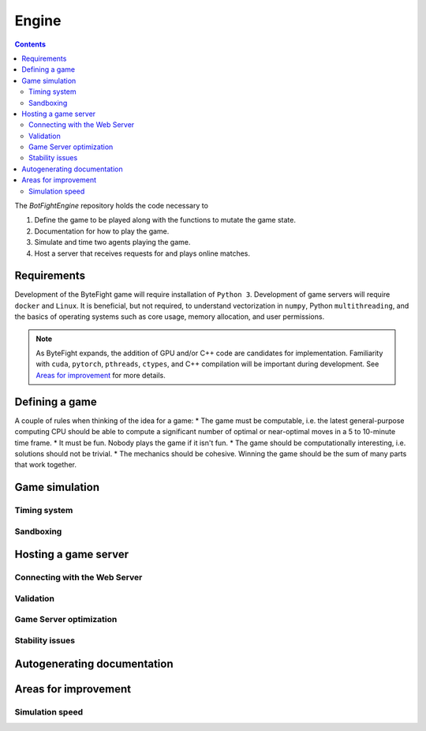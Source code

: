 Engine
======
.. contents::

The *BotFightEngine* repository holds the code necessary to 

1. Define the game to be played along with the functions to mutate the game state.
2. Documentation for how to play the game.
3. Simulate and time two agents playing the game.
4. Host a server that receives requests for and plays online matches.

Requirements
------------
Development of the ByteFight game will require installation of ``Python 3``. Development of game 
servers will require ``docker`` and ``Linux``. It is beneficial, but not required,
to understand  vectorization in ``numpy``, Python ``multithreading``, and the basics of 
operating systems such as core usage, memory allocation, and user permissions.

.. note::
   As ByteFight expands, the addition of GPU and/or C++ code are candidates for implementation. Familiarity with
   ``cuda``, ``pytorch``, ``pthreads``, ``ctypes``, and C++ compilation will be important 
   during development. See `Areas for improvement`_ for more details.

Defining a game
---------------
A couple of rules when thinking of the idea for a game:
* The game must be computable, i.e. the latest general-purpose computing CPU should be able to compute a significant number of optimal or near-optimal moves in a 5 to 10-minute time frame.
* It must be fun. Nobody plays the game if it isn't fun.
* The game should be computationally interesting, i.e. solutions should not be trivial.
* The mechanics should be cohesive. Winning the game should be the sum of many parts that work together.

Game simulation
---------------

Timing system
^^^^^^^^^^^^^

Sandboxing
^^^^^^^^^^^^^

Hosting a game server
---------------------

Connecting with the Web Server
^^^^^^^^^^^^^^^^^^^^^^^^^^^^^^


Validation
^^^^^^^^^^

Game Server optimization
^^^^^^^^^^^^^^^^^^^^^^^^


Stability issues
^^^^^^^^^^^^^^^^

Autogenerating documentation
----------------------------


Areas for improvement
---------------------
Simulation speed
^^^^^^^^^^^^^^^^




.. autosummary::
   :toctree: generated


